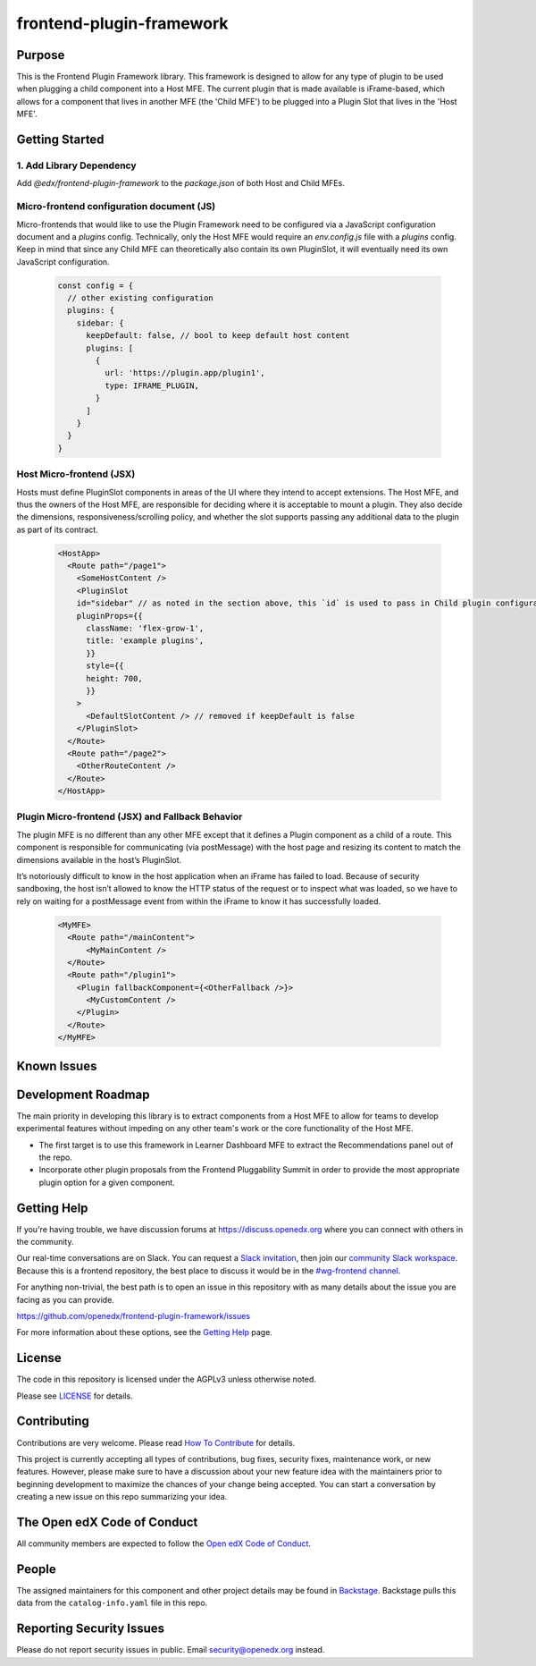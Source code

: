 frontend-plugin-framework
##########################

|license-badge| |status-badge| |ci-badge| |codecov-badge|

.. |license-badge| image:: https://img.shields.io/github/license/openedx/frontend-plugin-framework.svg
    :target: https://github.com/openedx/frontend-plugin-framework/blob/master/LICENSE
    :alt: License

.. |status-badge| image:: https://img.shields.io/badge/Status-Maintained-brightgreen

.. |ci-badge| image:: https://github.com/openedx/frontend-plugin-framework/actions/workflows/ci.yml/badge.svg
    :target: https://github.com/openedx/frontend-plugin-framework/actions/workflows/ci.yml
    :alt: Continuous Integration

.. |codecov-badge| image:: https://codecov.io/github/openedx/frontend-plugin-framework/coverage.svg?branch=master
    :target: https://codecov.io/github/openedx/frontend-plugin-framework?branch=master
    :alt: Codecov

Purpose
=======

This is the Frontend Plugin Framework library. This framework is designed to allow for any type of plugin to be used when
plugging a child component into a Host MFE. The current plugin that is made available is iFrame-based, which allows
for a component that lives in another MFE (the 'Child MFE') to be plugged into a Plugin Slot that lives in the 'Host MFE'.

Getting Started
===============
1. Add Library Dependency
-------------------------

Add `@edx/frontend-plugin-framework` to the `package.json` of both Host and Child MFEs.

Micro-frontend configuration document (JS)
------------------------------------------

Micro-frontends that would like to use the Plugin Framework need to be configured via a JavaScript configuration
document and a `plugins` config. Technically, only the Host MFE would require an `env.config.js` file with a `plugins` config.
Keep in mind that since any Child MFE can theoretically also contain its own PluginSlot, it will eventually need its own
JavaScript configuration.

  .. code-block::

    const config = {
      // other existing configuration
      plugins: {
        sidebar: {
          keepDefault: false, // bool to keep default host content
          plugins: [
            {
              url: 'https://plugin.app/plugin1',
              type: IFRAME_PLUGIN,
            }
          ]
        }
      }
    }

Host Micro-frontend (JSX)
-------------------------

Hosts must define PluginSlot components in areas of the UI where they intend to accept extensions.
The Host MFE, and thus the owners of the Host MFE, are responsible for deciding where it is acceptable to mount a plugin.
They also decide the dimensions, responsiveness/scrolling policy, and whether the slot supports passing any additional
data to the plugin as part of its contract.

  .. code-block::

    <HostApp>
      <Route path="/page1">
        <SomeHostContent />
        <PluginSlot
        id="sidebar" // as noted in the section above, this `id` is used to pass in Child plugin configuration
        pluginProps={{
          className: 'flex-grow-1',
          title: 'example plugins',
          }}
          style={{
          height: 700,
          }}
        >
          <DefaultSlotContent /> // removed if keepDefault is false
        </PluginSlot>
      </Route>
      <Route path="/page2">
        <OtherRouteContent />
      </Route>
    </HostApp>


Plugin Micro-frontend (JSX) and Fallback Behavior
-------------------------------------------------

The plugin MFE is no different than any other MFE except that it defines a Plugin component as a child of a route.
This component is responsible for communicating (via postMessage) with the host page and resizing its content to match
the dimensions available in the host’s PluginSlot. 

It’s notoriously difficult to know in the host application when an iFrame has failed to load.
Because of security sandboxing, the host isn’t allowed to know the HTTP status of the request or to inspect what was
loaded, so we have to rely on waiting for a postMessage event from within the iFrame to know it has successfully loaded.

  .. code-block::

    <MyMFE>
      <Route path="/mainContent">
          <MyMainContent />
      </Route>
      <Route path="/plugin1">
        <Plugin fallbackComponent={<OtherFallback />}>
          <MyCustomContent />
        </Plugin>
      </Route>
    </MyMFE>

Known Issues
============

Development Roadmap
===================

The main priority in developing this library is to extract components from a Host MFE to allow for teams to develop 
experimental features without impeding on any other team's work or the core functionality of the Host MFE. 

- The first target is to use this framework in Learner Dashboard MFE to extract the Recommendations panel out of the repo.

- Incorporate other plugin proposals from the Frontend Pluggability Summit in order to provide the most appropriate plugin option for a given component.

Getting Help
============

If you're having trouble, we have discussion forums at
https://discuss.openedx.org where you can connect with others in the community.

Our real-time conversations are on Slack. You can request a `Slack
invitation`_, then join our `community Slack workspace`_.  Because this is a
frontend repository, the best place to discuss it would be in the `#wg-frontend
channel`_.

For anything non-trivial, the best path is to open an issue in this repository
with as many details about the issue you are facing as you can provide.

https://github.com/openedx/frontend-plugin-framework/issues

For more information about these options, see the `Getting Help`_ page.

.. _Slack invitation: https://openedx.org/slack
.. _community Slack workspace: https://openedx.slack.com/
.. _#wg-frontend channel: https://openedx.slack.com/archives/C04BM6YC7A6
.. _Getting Help: https://openedx.org/getting-help

License
=======

The code in this repository is licensed under the AGPLv3 unless otherwise
noted.

Please see `LICENSE <LICENSE>`_ for details.

Contributing
============

Contributions are very welcome.  Please read `How To Contribute`_ for details.

.. _How To Contribute: https://openedx.org/r/how-to-contribute

This project is currently accepting all types of contributions, bug fixes,
security fixes, maintenance work, or new features.  However, please make sure
to have a discussion about your new feature idea with the maintainers prior to
beginning development to maximize the chances of your change being accepted.
You can start a conversation by creating a new issue on this repo summarizing
your idea.

The Open edX Code of Conduct
============================

All community members are expected to follow the `Open edX Code of Conduct`_.

.. _Open edX Code of Conduct: https://openedx.org/code-of-conduct/

People
======

The assigned maintainers for this component and other project details may be
found in `Backstage`_. Backstage pulls this data from the ``catalog-info.yaml``
file in this repo.

.. _Backstage: https://open-edx-backstage.herokuapp.com/catalog/default/component/frontend-plugin-framework

Reporting Security Issues
=========================

Please do not report security issues in public.  Email security@openedx.org instead.
